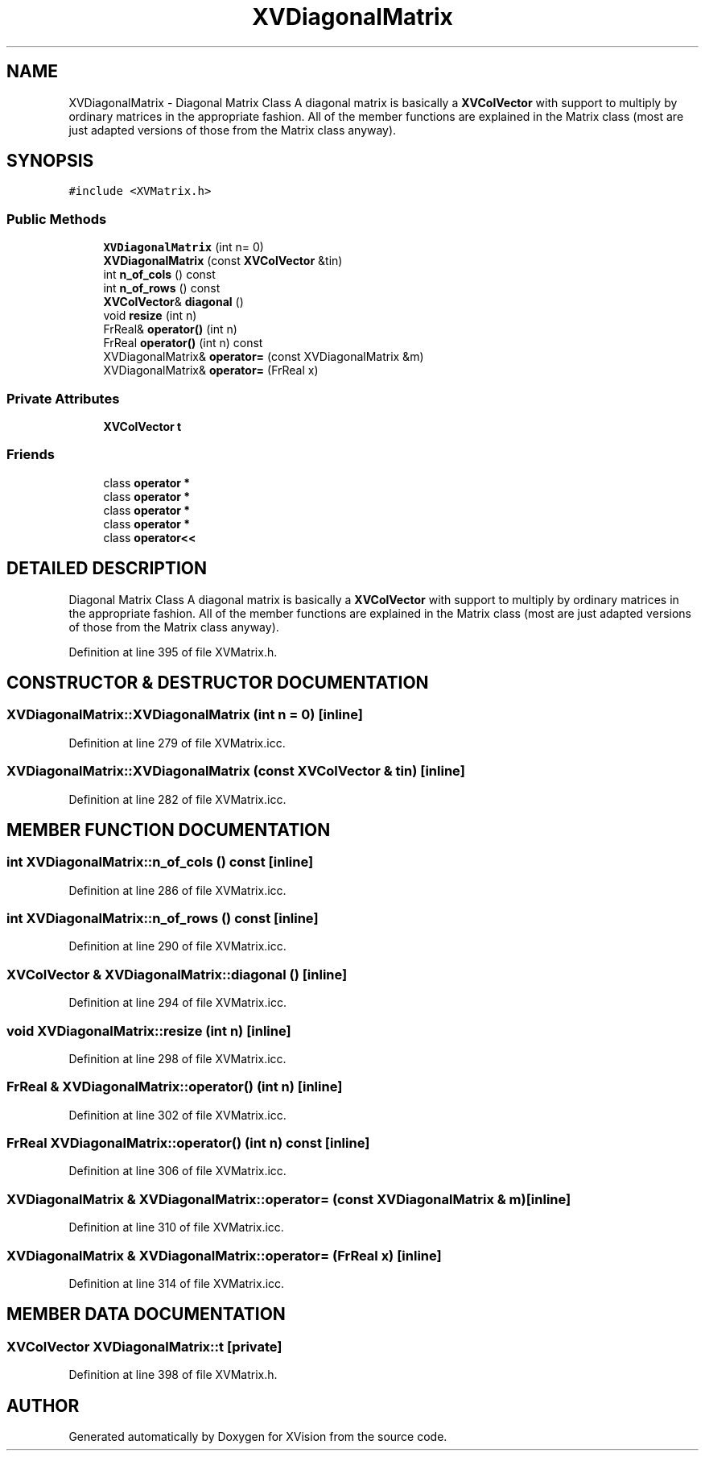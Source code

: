.TH XVDiagonalMatrix 3 "26 Oct 2007" "XVision" \" -*- nroff -*-
.ad l
.nh
.SH NAME
XVDiagonalMatrix \- Diagonal Matrix Class A diagonal matrix is basically a \fBXVColVector\fR with support to multiply by ordinary matrices in the appropriate fashion. All of the member functions are explained in the Matrix class (most are just adapted versions of those from the Matrix class anyway). 
.SH SYNOPSIS
.br
.PP
\fC#include <XVMatrix.h>\fR
.PP
.SS Public Methods

.in +1c
.ti -1c
.RI "\fBXVDiagonalMatrix\fR (int n= 0)"
.br
.ti -1c
.RI "\fBXVDiagonalMatrix\fR (const \fBXVColVector\fR &tin)"
.br
.ti -1c
.RI "int \fBn_of_cols\fR () const"
.br
.ti -1c
.RI "int \fBn_of_rows\fR () const"
.br
.ti -1c
.RI "\fBXVColVector\fR& \fBdiagonal\fR ()"
.br
.ti -1c
.RI "void \fBresize\fR (int n)"
.br
.ti -1c
.RI "FrReal& \fBoperator()\fR (int n)"
.br
.ti -1c
.RI "FrReal \fBoperator()\fR (int n) const"
.br
.ti -1c
.RI "XVDiagonalMatrix& \fBoperator=\fR (const XVDiagonalMatrix &m)"
.br
.ti -1c
.RI "XVDiagonalMatrix& \fBoperator=\fR (FrReal x)"
.br
.in -1c
.SS Private Attributes

.in +1c
.ti -1c
.RI "\fBXVColVector\fR \fBt\fR"
.br
.in -1c
.SS Friends

.in +1c
.ti -1c
.RI "class \fBoperator *\fR"
.br
.ti -1c
.RI "class \fBoperator *\fR"
.br
.ti -1c
.RI "class \fBoperator *\fR"
.br
.ti -1c
.RI "class \fBoperator *\fR"
.br
.ti -1c
.RI "class \fBoperator<<\fR"
.br
.in -1c
.SH DETAILED DESCRIPTION
.PP 
Diagonal Matrix Class A diagonal matrix is basically a \fBXVColVector\fR with support to multiply by ordinary matrices in the appropriate fashion. All of the member functions are explained in the Matrix class (most are just adapted versions of those from the Matrix class anyway).
.PP
Definition at line 395 of file XVMatrix.h.
.SH CONSTRUCTOR & DESTRUCTOR DOCUMENTATION
.PP 
.SS XVDiagonalMatrix::XVDiagonalMatrix (int n = 0)\fC [inline]\fR
.PP
Definition at line 279 of file XVMatrix.icc.
.SS XVDiagonalMatrix::XVDiagonalMatrix (const \fBXVColVector\fR & tin)\fC [inline]\fR
.PP
Definition at line 282 of file XVMatrix.icc.
.SH MEMBER FUNCTION DOCUMENTATION
.PP 
.SS int XVDiagonalMatrix::n_of_cols () const\fC [inline]\fR
.PP
Definition at line 286 of file XVMatrix.icc.
.SS int XVDiagonalMatrix::n_of_rows () const\fC [inline]\fR
.PP
Definition at line 290 of file XVMatrix.icc.
.SS \fBXVColVector\fR & XVDiagonalMatrix::diagonal ()\fC [inline]\fR
.PP
Definition at line 294 of file XVMatrix.icc.
.SS void XVDiagonalMatrix::resize (int n)\fC [inline]\fR
.PP
Definition at line 298 of file XVMatrix.icc.
.SS FrReal & XVDiagonalMatrix::operator() (int n)\fC [inline]\fR
.PP
Definition at line 302 of file XVMatrix.icc.
.SS FrReal XVDiagonalMatrix::operator() (int n) const\fC [inline]\fR
.PP
Definition at line 306 of file XVMatrix.icc.
.SS XVDiagonalMatrix & XVDiagonalMatrix::operator= (const XVDiagonalMatrix & m)\fC [inline]\fR
.PP
Definition at line 310 of file XVMatrix.icc.
.SS XVDiagonalMatrix & XVDiagonalMatrix::operator= (FrReal x)\fC [inline]\fR
.PP
Definition at line 314 of file XVMatrix.icc.
.SH MEMBER DATA DOCUMENTATION
.PP 
.SS \fBXVColVector\fR XVDiagonalMatrix::t\fC [private]\fR
.PP
Definition at line 398 of file XVMatrix.h.

.SH AUTHOR
.PP 
Generated automatically by Doxygen for XVision from the source code.